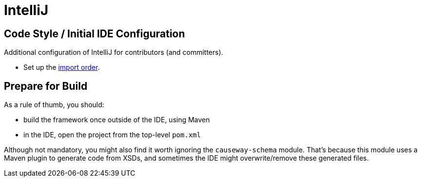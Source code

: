 = IntelliJ

:Notice: Licensed to the Apache Software Foundation (ASF) under one or more contributor license agreements. See the NOTICE file distributed with this work for additional information regarding copyright ownership. The ASF licenses this file to you under the Apache License, Version 2.0 (the "License"); you may not use this file except in compliance with the License. You may obtain a copy of the License at. http://www.apache.org/licenses/LICENSE-2.0 . Unless required by applicable law or agreed to in writing, software distributed under the License is distributed on an "AS IS" BASIS, WITHOUT WARRANTIES OR  CONDITIONS OF ANY KIND, either express or implied. See the License for the specific language governing permissions and limitations under the License.

== Code Style / Initial IDE Configuration

Additional configuration of IntelliJ for contributors (and committers).

* Set up the link:{attachmentsdir}/Apache-Causeway-importorder.xml[import order].

== Prepare for Build

As a rule of thumb, you should:

* build the framework once outside of the IDE, using Maven
* in the IDE, open the project from the top-level `pom.xml`

Although not mandatory, you might also find it worth ignoring the `causeway-schema` module.
That's because this module uses a Maven plugin to generate code from XSDs, and sometimes the IDE might overwrite/remove these generated files.
